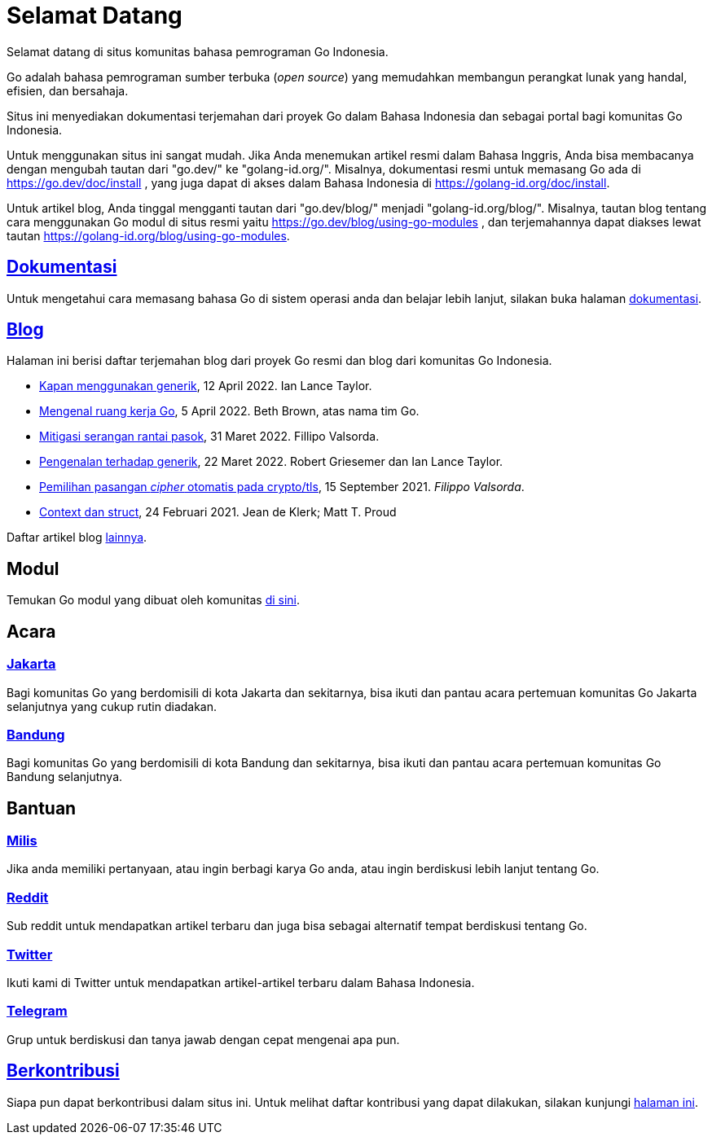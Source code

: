 =  Selamat Datang

Selamat datang di situs komunitas bahasa pemrograman Go Indonesia.

Go adalah bahasa pemrograman sumber terbuka (_open source_) yang memudahkan
membangun perangkat lunak yang handal, efisien, dan bersahaja.

Situs ini menyediakan dokumentasi terjemahan dari proyek Go dalam Bahasa
Indonesia dan sebagai portal bagi komunitas Go Indonesia.

Untuk menggunakan situs ini sangat mudah.
Jika Anda menemukan artikel resmi dalam Bahasa Inggris, Anda bisa membacanya
dengan mengubah tautan dari "go.dev/" ke "golang-id.org/".
Misalnya, dokumentasi resmi untuk memasang Go ada di
https://go.dev/doc/install ,
yang juga dapat di akses dalam Bahasa Indonesia di
https://golang-id.org/doc/install.

Untuk artikel blog, Anda tinggal mengganti tautan dari "go.dev/blog/"
menjadi "golang-id.org/blog/".
Misalnya, tautan blog tentang cara menggunakan Go modul di situs resmi yaitu
https://go.dev/blog/using-go-modules ,
dan terjemahannya dapat diakses lewat tautan
https://golang-id.org/blog/using-go-modules.


==  link:/doc/[Dokumentasi^]

Untuk mengetahui cara memasang bahasa Go di sistem operasi anda dan belajar
lebih lanjut, silakan buka halaman
link:/doc/[dokumentasi^].


==  link:/blog/[Blog^]

Halaman ini berisi daftar terjemahan blog dari proyek Go resmi dan blog dari
komunitas Go Indonesia.

* link:/blog/when-generics/[Kapan menggunakan generik^],
  12 April 2022.  Ian Lance Taylor.

* link:/blog/get-familiar-with-workspaces/[Mengenal ruang kerja Go^],
  5 April 2022. Beth Brown, atas nama tim Go.

* link:/blog/supply-chain/[Mitigasi serangan rantai pasok^],
  31 Maret 2022. Fillipo Valsorda.

* link:/blog/intro-generics/[Pengenalan terhadap generik^],
  22 Maret 2022. Robert Griesemer dan Ian Lance Taylor.

* link:/blog/tls-cipher-suites/[Pemilihan pasangan _cipher_ otomatis pada crypto/tls^],
  15 September 2021.  _Filippo Valsorda_.

* link:/blog/context-and-structs/[Context dan struct^],
  24 Februari 2021.  Jean de Klerk; Matt T. Proud


Daftar artikel blog link:/blog/[lainnya^].


==  Modul

Temukan Go modul yang dibuat oleh komunitas
link:/modul/[di sini].


==  Acara

===  https://www.meetup.com/GoJakarta/[Jakarta^]

Bagi komunitas Go yang berdomisili di kota Jakarta dan sekitarnya, bisa ikuti
dan pantau acara pertemuan komunitas Go Jakarta selanjutnya yang cukup rutin
diadakan.

===  https://www.meetup.com/GO-BDG/[Bandung^]

Bagi komunitas Go yang berdomisili di kota Bandung dan sekitarnya, bisa
ikuti dan pantau acara pertemuan komunitas Go Bandung selanjutnya.


==  Bantuan

===  https://groups.google.com/forum/#!forum/golang-id[Milis^]

Jika anda memiliki pertanyaan, atau ingin berbagi karya Go anda, atau ingin
berdiskusi lebih lanjut tentang Go.

===  https://www.reddit.com/r/golang_id/[Reddit^]

Sub reddit untuk mendapatkan artikel terbaru dan juga bisa sebagai alternatif
tempat berdiskusi tentang Go.

===  https://twitter.com/IdGolang[Twitter^]

Ikuti kami di Twitter untuk mendapatkan artikel-artikel terbaru dalam Bahasa
Indonesia.

===  https://t.me/golangID[Telegram^]

Grup untuk berdiskusi dan tanya jawab dengan cepat mengenai apa pun.


==  link:/berkontribusi.html[Berkontribusi^]

Siapa pun dapat berkontribusi dalam situs ini.
Untuk melihat daftar kontribusi yang dapat dilakukan, silakan kunjungi
link:/berkontribusi.html[halaman ini^].
